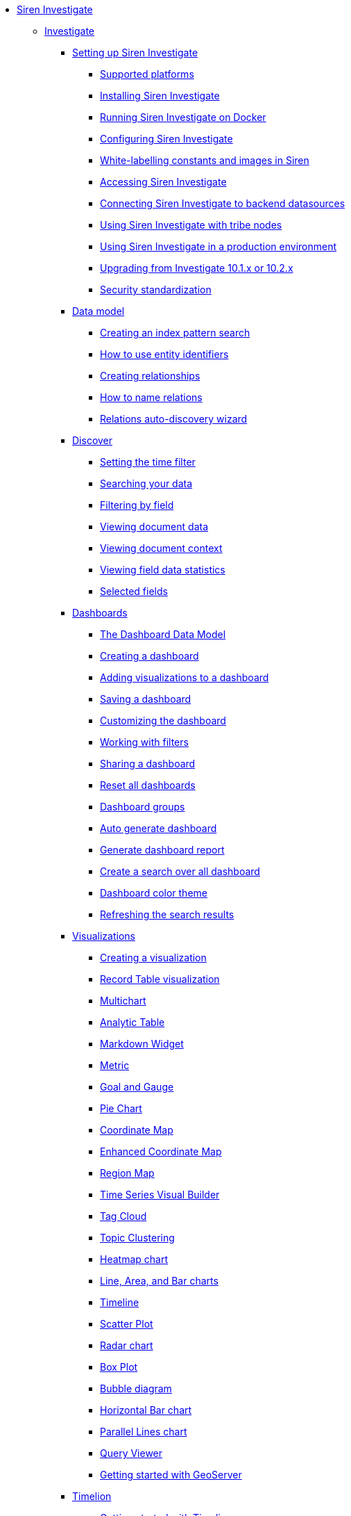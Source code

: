 * xref:siren-investigate.adoc[Siren Investigate]
** xref:siren-investigate.adoc[Investigate]
*** xref:setting-up-siren-investigate.adoc[Setting up Siren Investigate]
**** xref:setting-up-siren-investigate.adoc#_supported_platforms[Supported platforms]
**** xref:setting-up-siren-investigate.adoc#_installing_siren_investigate[Installing Siren Investigate]
**** xref:setting-up-siren-investigate.adoc#_running_siren_investigate_on_docker[Running Siren Investigate on Docker]
**** xref:setting-up-siren-investigate.adoc#_configuring_siren_investigate[Configuring Siren Investigate]
**** xref:setting-up-siren-investigate.adoc#_white_labelling_constants_and_images_in_siren[White-labelling constants and images in Siren]
**** xref:setting-up-siren-investigate.adoc#_accessing_siren_investigate[Accessing Siren Investigate]
**** xref:setting-up-siren-investigate.adoc#_connecting_siren_investigate_to_backend_datasources[Connecting Siren Investigate to backend datasources]
**** xref:setting-up-siren-investigate.adoc#_using_siren_investigate_with_tribe_nodes[Using Siren Investigate with tribe nodes]
**** xref:setting-up-siren-investigate.adoc#_using_siren_investigate_in_a_production_environment[Using Siren Investigate in a production environment]
**** xref:setting-up-siren-investigate.adoc#_upgrading_from_investigate_10_1_x_or_10_2_x[Upgrading from Investigate 10.1.x or 10.2.x]
**** xref:setting-up-siren-investigate.adoc#_security_standardization[Security standardization]
*** xref:data-model.adoc[Data model]
**** xref:data-model.adoc#_creating_an_index_pattern_search[Creating an index pattern search]
**** xref:data-model.adoc#_how_to_use_entity_identifiers[How to use entity identifiers]
**** xref:data-model.adoc#_creating_relationships[Creating relationships]
**** xref:data-model.adoc#_how_to_name_relations[How to name relations]
**** xref:data-model.adoc#_relations_auto_discovery_wizard[Relations auto-discovery wizard]
*** xref:discover.adoc[Discover]
**** xref:discover.adoc#_setting_the_time_filter[Setting the time filter]
**** xref:discover.adoc#_searching_your_data[Searching your data]
**** xref:discover.adoc#_filtering_by_field[Filtering by field]
**** xref:discover.adoc#_viewing_document_data[Viewing document data]
**** xref:discover.adoc#_viewing_document_context[Viewing document context]
**** xref:discover.adoc#_viewing_field_data_statistics[Viewing field data statistics]
**** xref:discover.adoc#_selected_fields[Selected fields]
*** xref:dashboard.adoc[Dashboards]
**** xref:dashboard.adoc#_the_dashboard_data_model[The Dashboard Data Model]
**** xref:dashboard.adoc#_creating_a_dashboard[Creating a dashboard]
**** xref:dashboard.adoc#_adding_visualizations_to_a_dashboard[Adding visualizations to a dashboard]
**** xref:dashboard.adoc#_saving_a_dashboard[Saving a dashboard]
**** xref:dashboard.adoc#_customizing_the_dashboard[Customizing the dashboard]
**** xref:dashboard.adoc#_working_with_filters[Working with filters]
**** xref:dashboard.adoc#_sharing_a_dashboard[Sharing a dashboard]
**** xref:dashboard.adoc#_reset_all_dashboards[Reset all dashboards]
**** xref:dashboard.adoc#_dashboard_groups[Dashboard groups]
**** xref:dashboard.adoc#_auto_generate_dashboard[Auto generate dashboard]
**** xref:dashboard.adoc#_generate_dashboard_report[Generate dashboard report]
**** xref:dashboard.adoc#_create_a_search_over_all_dashboard[Create a search over all dashboard]
**** xref:dashboard.adoc#_dashboard_color_theme[Dashboard color theme]
**** xref:dashboard.adoc#_refreshing_the_search_results[Refreshing the search results]
*** xref:visualizations.adoc[Visualizations]
**** xref:visualizations.adoc#_creating_a_visualization[Creating a visualization]
**** xref:visualizations.adoc#_record_table_visualization[Record Table visualization]
**** xref:visualizations.adoc#_multichart[Multichart]
**** xref:visualizations.adoc#_analytic_table[Analytic Table]
**** xref:visualizations.adoc#_markdown_widget[Markdown Widget]
**** xref:visualizations.adoc#_metric[Metric]
**** xref:visualizations.adoc#_goal_and_gauge[Goal and Gauge]
**** xref:visualizations.adoc#_pie_chart[Pie Chart]
**** xref:visualizations.adoc#_coordinate_map[Coordinate Map]
**** xref:visualizations.adoc#_enhanced_coordinate_map[Enhanced Coordinate Map]
**** xref:visualizations.adoc#_region_map[Region Map]
**** xref:visualizations.adoc#_time_series_visual_builder[Time Series Visual Builder]
**** xref:visualizations.adoc#_tag_cloud[Tag Cloud]
**** xref:visualizations.adoc#_topic_clustering[Topic Clustering]
**** xref:visualizations.adoc#_heatmap_chart[Heatmap chart]
**** xref:visualizations.adoc#_line_,_area_,_and_bar charts[Line, Area, and Bar charts]
**** xref:visualizations.adoc#_timeline[Timeline]
**** xref:visualizations.adoc#_scatter_plot[Scatter Plot]
**** xref:visualizations.adoc#_radar_chart[Radar chart]
**** xref:visualizations.adoc#_box_plot[Box Plot]
**** xref:visualizations.adoc#_bubble_diagram[Bubble diagram]
**** xref:visualizations.adoc#_horizontal_bar_chart[Horizontal Bar chart]
**** xref:visualizations.adoc#_parallel_lines_chart[Parallel Lines chart]
**** xref:visualizations.adoc#_query_viewer[Query Viewer]
**** xref:visualizations.adoc#_getting_started_with_geoserver[Getting started with GeoServer]
*** xref:timelion.adoc[Timelion]
**** xref:timelion.adoc#_getting_started_with_timelion[Getting started with Timelion]
**** xref:timelion.adoc#_timelion_online_help_and_documentation[Timelion online help and documentation]
*** xref:authentication-and-access-control.adoc[Authentication and Access Control]
**** xref:authentication-and-access-control.adoc#_search_guard_integration_and_siren_investigate_access_control[Search Guard integration and Siren Investigate Access Control]
**** xref:authentication-and-access-control.adoc#_kerberosspnego_authentication_support[Kerberos/SPNEGO Authentication Support]
**** xref:authentication-and-access-control.adoc#_jwt_authentication_support[JWT Authentication Support]
*** xref:data-reflection.adoc[Data reflection]
**** xref:data-reflection.adoc#_datasource_reflection_jobs[Datasource reflection jobs]
**** xref:data-reflection.adoc#_importing_data_from_excel_and_csv_files[Importing data from Excel and CSV files]
**** xref:data-reflection.adoc#_integrating_neo4j_data[Integrating Neo4j data]
**** xref:data-reflection.adoc#_security_setup[Security setup]
**** xref:data-reflection.adoc#_datasource_reflection_pipelines[Datasource reflection pipelines]
**** xref:data-reflection.adoc#_date_formats[Date formats]
**** xref:data-reflection.adoc#_scheduler_cron_syntax[Scheduler Cron syntax]
*** xref:dev-tools.adoc[Dev Tools]
**** xref:dev-tools.adoc#_console[Console]
**** xref:dev-tools.adoc#_translate_join_query[Translate Join Query]
*** xref:management.adoc[Management]
**** xref:management.adoc#_index_pattern_searches[Index pattern searches]
**** xref:management.adoc#_advanced_settings_for_relations[Advanced settings for relations]
**** xref:management.adoc#_datasources[Datasources]
**** xref:management.adoc#_queries[Queries]
**** xref:management.adoc#_templates[Templates]
**** xref:management.adoc#_managing_fields[Managing fields]
**** xref:management.adoc#_setting_advanced_options[Setting advanced options]
**** xref:management.adoc#_managing_saved_searches_visualizations_and_dashboards[Managing saved searches, visualizations, and dashboards]
**** xref:management.adoc#_adding_custom_icon_packs[Adding custom icon packs]
*** xref:relational-browsing.adoc[Relational Browsing]
**** xref:relational-browsing.adoc#_relational_navigator[Relational Navigator]
*** xref:working-with-jdbc-datasources.adoc[Working with JDBC datasources]
**** xref:working-with-jdbc-datasources.adoc#_siren_investigate_datasource_configuration[Siren Investigate datasource configuration]
*** xref:legacy-rest-datasources.adoc[Legacy REST datasources]
*** xref:siren-investigate-gremlin-server.adoc[Siren Investigate Gremlin Server]
*** xref:cross-frame-communication.adoc[Cross-frame Communication]
*** xref:image-proxy-ip.adoc[Image Proxy (IP)]
*** xref:plugins.adoc[Plugins]
**** xref:plugins.adoc#_installing_plugins[Installing plugins]
**** xref:plugins.adoc#_updating_and_removing_plugins[Updating and removing plugins]
**** xref:plugins.adoc#_switching_off_plugins[Switching off plugins]
**** xref:plugins.adoc#_configuring_the_plugin_manager[Configuring the plugin manager]
*** xref:siren-widgets.adoc[Siren Widgets]
** xref:module-graph-browser:graph-browser.adoc[Graph Browser]
*** xref:module-graph-browser:graph-browser.adoc#_configuration[Configuration]
*** xref:module-graph-browser:graph-browser.adoc#_navigating_the_graph.adoc[Navigating the Graph]
*** xref:module-graph-browser:graph-browser.adoc#_lenses_tab[Lenses tab]
*** xref:module-graph-browser:graph-browser.adoc#_saving_the_graph_browser_configuration[Saving the Graph Browser configuration]
*** xref:module-graph-browser:graph-browser.adoc#_shortest_path_limitations[Shortest Path limitations]
*** xref:module-graph-browser:graph-browser.adoc#_jexl_operators[Jexl operators]
*** xref:module-graph-browser:graph-browser.adoc#_link_analysis[Link analysis]
** xref:module-siren-alert:siren-alert.adoc[Alerting]
*** xref:module-siren-alert:introduction.adoc[Introduction]
**** xref:module-siren-alert:introduction.adoc#_siren_alert_compared_to_x_pack[Siren Alert compared to X-Pack]
**** xref:module-siren-alert:introduction.adoc#_using_watchers[Using Watchers]
*** xref:module-siren-alert:configuring-siren-alert.adoc[Configuring Siren Alert]
**** xref:module-siren-alert:configuring-siren-alert.adoc#_example_extended[Example (extended)]
*** xref:module-siren-alert:alerting-tutorial.adoc[Alerting tutorial]
*** xref:module-siren-alert:watchers.adoc[Watchers]
**** xref:module-siren-alert:watchers.adoc#_trigger_schedule[Trigger schedule]
**** xref:module-siren-alert:watchers.adoc#_supported_actions[Supported actions]
**** xref:module-siren-alert:watchers.adoc#_watcher_controllers[Watcher_controllers]
**** xref:module-siren-alert:watchers.adoc#_examples[Examples]
**** xref:module-siren-alert:watchers.adoc#_wizard[Wizard]
**** xref:module-siren-alert:watchers.adoc#_custom_watchers[Custom watchers]
*** xref:module-siren-alert:authentication.adoc[Authentication]
*** xref:module-siren-alert:alerting-how-to.adoc[Alerting how to]
**** xref:module-siren-alert:alerting-how-to.adoc#_manual_in_dashboard[Manual in dashboard]
**** xref:module-siren-alert:alerting-how-to.adoc#_query_aggregations_watcher_for_nagios_nrdp[Query aggregations watcher for Nagios NRDP]
**** xref:module-siren-alert:alerting-how-to.adoc#_reports[Reports]
**** xref:module-siren-alert:alerting-how-to.adoc#_spy_plugin[Spy plugin]
**** xref:module-siren-alert:alerting-how-to.adoc#_annotations[Annotations]
**** xref:module-siren-alert:alerting-how-to.adoc#_using_siren_alert_with_search_guard[Using Siren Alert with Search Guard]
**** xref:module-siren-alert:alerting-how-to.adoc#_transform[Transform]
**** xref:module-siren-alert:alerting-how-to.adoc#_anomaly_detection[Anomaly detection]
**** xref:module-siren-alert:alerting-how-to.adoc#_statistical_anomaly_detection[Statistical anomaly detection]
**** xref:module-siren-alert:alerting-how-to.adoc#_outliers[Outliers]
*** xref:module-siren-alert:security-setup-for-siren-alert.adoc[Security setup for Siren Alert]
*** xref:module-siren-alert:troubleshooting.adoc[Troubleshooting]
*** xref:module-siren-alert:siren-alert-faq.adoc[Siren Alert FAQ]
** xref:module-web-services:webservices-intro.adoc[Web services]
** xref:module-scripting:scripting-intro.adoc[Scripting]



